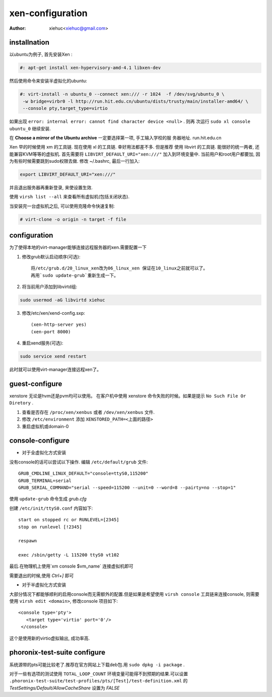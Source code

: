 xen-configuration
===================

:Author: xiehuc<xiehuc@gmail.com>

installnation
-------------

以ubuntu为例子, 首先安装Xen :

.. code:: bash

   #: apt-get install xen-hypervisory-amd-4.1 libxen-dev

然后使用命令来安装半虚拟化的ubuntu:

.. code:: bash

  #: virt-install -n ubuntu_0 --connect xen:/// -r 1024  -f /dev/svg/ubuntu_0 \
   -w bridge=virbr0 -l http://run.hit.edu.cn/ubuntu/dists/trusty/main/installer-amd64/ \
   --console pty,target_type=virtio

如果出现 ``error: internal error: cannot find character device <null>`` . 则再
次运行 ``sudo xl console ubuntu_0`` 继续安装.

在 **Choose a mirror of the Ubuntu archive** 一定要选择第一项, 手工输入学校的服
务器地址. run.hit.edu.cn

Xen 早的时候使用 xm 的工具链. 现在使用 xl 的工具链. 幸好用法都差不多. 但是推荐
使用 libvirt 的工具链. 能很好的统一两者, 还能兼容KVM等等的虚拟机. 首先需要将
``LIBVIRT_DEFAULT_URI="xen:///"`` 加入到环境变量中. 当前用户和root用户都要加,
因为有些时候需要跳到sudo权限去做. 修改 ~/.bashrc, 最后一行加入:

.. code:: bash

   export LIBVIRT_DEFAULT_URI="xen:///"

并且退出服务器再重新登录, 来使设置生效. 

使用 ``virsh list --all`` 来查看所有虚拟机(包括关闭状态).

当安装完一台虚拟机之后, 可以使用克隆命令快速复制:

.. code:: bash

    # virt-clone -o origin -n target -f file

configuration
-------------

为了使得本地的virt-manager能够连接远程服务器的xen.需要配置一下

1. 修改grub默认启动顺序(可选)::

    将/etc/grub.d/20_linux_xen改为06_linux_xen 保证在10_linux之前就可以了。
    再用`sudo update-grub`重新生成一下。

2. 将当前用户添加到libvirtd组:

.. code:: bash

    sudo usermod -aG libvirtd xiehuc

3. 修改/etc/xen/xend-config.sxp::

    (xen-http-server yes)
    (xen-port 8000)

4. 重启xend服务(可选):

.. code:: bash

    sudo service xend restart

此时就可以使用virt-manager连接远程xen了。

guest-configure
---------------

xenstore 无论是hvm还是pvm均可以使用。
在客户机中使用 xenstore 命令失败的时候。如果是提示 ``No Such File Or Diretory`` .

1. 查看是否存在 ``/proc/xen/xenbus`` 或者 ``/dev/xen/xenbus`` 文件.
2. 修改 ``/etc/environment`` 添加 ``XENSTORED_PATH=<上面的路径>``
3. 重启虚拟机或domain-0

console-configure
------------------

*  对于全虚拟化方式安装
  
没有console的话可以尝试以下操作. 编辑 ``/etc/default/grub`` 文件::

    GRUB_CMDLINE_LINUX_DEFAULT="console=ttyS0,115200"
    GRUB_TERMINAL=serial
    GRUB_SERIAL_COMMAND="serial --speed=115200 --unit=0 --word=8 --pairty=no --stop=1"

使用 ``update-grub`` 命令生成 *grub.cfg*

创建 ``/etc/init/ttyS0.conf`` 内容如下::

    start on stopped rc or RUNLEVEL=[2345]
    stop on runlevel [!2345]
     
    respawn

    exec /sbin/getty -L 115200 ttyS0 vt102

最后.在物理机上使用`xm console $vm_name` 连接虚拟机即可

需要退出的时候,使用 `Ctrl+]` 即可

*  对于半虚拟化方式安装

大部分情况下都能够顺利的启用console而无需额外的配置.但是如果是希望使用 ``virsh
console`` 工具链来连接console, 则需要使用 ``virsh edit <domain>``, 修改console
项目如下::

   <console type='pty'>
      <target type='virtio' port='0'/>
    </console>

这个是使用新的virtio虚拟输出, 成功率高.

phoronix-test-suite configure
------------------------------

系统源带的pts可能比较老了.推荐在官方网站上下载deb包.用 ``sudo dpkg -i package`` .

对于一些有选项的测试使用 ``TOTAL_LOOP_COUNT`` 环境变量可能得不到预期的结果.可以设置
``.phoronix-test-suite/test-profiles/pts/[Test]/test-definition.xml`` 的
*TestSettings/Default/AllowCacheShare* 设置为 *FALSE*
